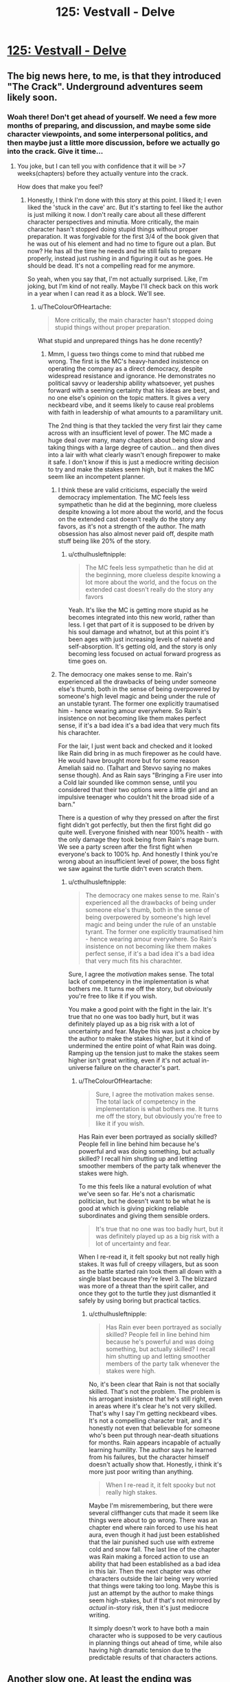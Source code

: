 #+TITLE: 125: Vestvall - Delve

* [[https://www.royalroad.com/fiction/25225/delve/chapter/599264/125-vestvall][125: Vestvall - Delve]]
:PROPERTIES:
:Author: NotValkyrie
:Score: 44
:DateUnix: 1607845448.0
:DateShort: 2020-Dec-13
:END:

** The big news here, to me, is that they introduced "The Crack". Underground adventures seem likely soon.
:PROPERTIES:
:Author: CorneliusPhi
:Score: 16
:DateUnix: 1607884502.0
:DateShort: 2020-Dec-13
:END:

*** Woah there! Don't get ahead of yourself. We need a few more months of preparing, and discussion, and maybe some side character viewpoints, and some interpersonal politics, and then maybe just a little more discussion, before we actually go into the crack. Give it time...
:PROPERTIES:
:Author: cthulhusleftnipple
:Score: 24
:DateUnix: 1607888023.0
:DateShort: 2020-Dec-13
:END:

**** You joke, but I can tell you with confidence that it will be >7 weeks(chapters) before they actually venture into the crack.

How does that make you feel?
:PROPERTIES:
:Author: GlueBoy
:Score: 11
:DateUnix: 1607895556.0
:DateShort: 2020-Dec-14
:END:

***** Honestly, I think I'm done with this story at this point. I liked it; I even liked the 'stuck in the cave' arc. But it's starting to feel like the author is just milking it now. I don't really care about all these different character perspectives and minutia. More critically, the main character hasn't stopped doing stupid things without proper preparation. It was forgivable for the first 3/4 of the book given that he was out of his element and had no time to figure out a plan. But now? He has all the time he needs and he still fails to prepare properly, instead just rushing in and figuring it out as he goes. He should be dead. It's not a compelling read for me anymore.

So yeah, when you say that, I'm not actually surprised. Like, I'm joking, but I'm kind of not really. Maybe I'll check back on this work in a year when I can read it as a block. We'll see.
:PROPERTIES:
:Author: cthulhusleftnipple
:Score: 16
:DateUnix: 1607896080.0
:DateShort: 2020-Dec-14
:END:

****** u/TheColourOfHeartache:
#+begin_quote
  More critically, the main character hasn't stopped doing stupid things without proper preparation.
#+end_quote

What stupid and unprepared things has he done recently?
:PROPERTIES:
:Author: TheColourOfHeartache
:Score: 5
:DateUnix: 1607941392.0
:DateShort: 2020-Dec-14
:END:

******* Mmm, I guess two things come to mind that rubbed me wrong. The first is the MC's heavy-handed insistence on operating the company as a direct democracy, despite widespread resistance and ignorance. He demonstrates no political savvy or leadership ability whatsoever, yet pushes forward with a seeming certainty that his ideas are best, and no one else's opinion on the topic matters. It gives a very neckbeard vibe, and it seems likely to cause real problems with faith in leadership of what amounts to a paramilitary unit.

The 2nd thing is that they tackled the very first lair they came across with an insufficient level of power. The MC made a huge deal over many, many chapters about being slow and taking things with a large degree of caution... and then dives into a lair with what clearly wasn't enough firepower to make it safe. I don't know if this is just a mediocre writing decision to try and make the stakes seem high, but it makes the MC seem like an incompetent planner.
:PROPERTIES:
:Author: cthulhusleftnipple
:Score: 9
:DateUnix: 1607948131.0
:DateShort: 2020-Dec-14
:END:

******** I think these are valid criticisms, especially the weird democracy implementation. The MC feels less sympathetic than he did at the beginning, more clueless despite knowing a lot more about the world, and the focus on the extended cast doesn't really do the story any favors, as it's not a strength of the author. The math obsession has also almost never paid off, despite math stuff being like 20% of the story.
:PROPERTIES:
:Author: Amonwilde
:Score: 7
:DateUnix: 1607969901.0
:DateShort: 2020-Dec-14
:END:

********* u/cthulhusleftnipple:
#+begin_quote
  The MC feels less sympathetic than he did at the beginning, more clueless despite knowing a lot more about the world, and the focus on the extended cast doesn't really do the story any favors
#+end_quote

Yeah. It's like the MC is getting more stupid as he becomes integrated into this new world, rather than less. I get that part of it is supposed to be driven by his soul damage and whatnot, but at this point it's been ages with just increasing levels of naiveté and self-absorption. It's getting old, and the story is only becoming less focused on actual forward progress as time goes on.
:PROPERTIES:
:Author: cthulhusleftnipple
:Score: 6
:DateUnix: 1607978756.0
:DateShort: 2020-Dec-15
:END:


******** The democracy one makes sense to me. Rain's experienced all the drawbacks of being under someone else's thumb, both in the sense of being overpowered by someone's high level magic and being under the rule of an unstable tyrant. The former one explicitly traumatised him - hence wearing amour everywhere. So Rain's insistence on not becoming like them makes perfect sense, if it's a bad idea it's a bad idea that very much fits his charachter.

For the lair, I just went back and checked and it looked like Rain did bring in as much firepower as he could have. He would have brought more but for some reason Ameliah said no. (Talhart and Stevvo saying no makes sense though). And as Rain says "Bringing a Fire user into a Cold lair sounded like common sense, until you considered that their two options were a little girl and an impulsive teenager who couldn't hit the broad side of a barn."

There is a question of why they pressed on after the first fight didn't got perfectly, but then the first fight did go quite well. Everyone finished with near 100% health - with the only damage they took being from Rain's mage burn. We see a party screen after the first fight when everyone's back to 100% hp. And honestly I think you're wrong about an insufficient level of power, the boss fight we saw against the turtle didn't even scratch them.
:PROPERTIES:
:Author: TheColourOfHeartache
:Score: 7
:DateUnix: 1607951138.0
:DateShort: 2020-Dec-14
:END:

********* u/cthulhusleftnipple:
#+begin_quote
  The democracy one makes sense to me. Rain's experienced all the drawbacks of being under someone else's thumb, both in the sense of being overpowered by someone's high level magic and being under the rule of an unstable tyrant. The former one explicitly traumatised him - hence wearing amour everywhere. So Rain's insistence on not becoming like them makes perfect sense, if it's a bad idea it's a bad idea that very much fits his charachter.
#+end_quote

Sure, I agree the /motivation/ makes sense. The total lack of competency in the implementation is what bothers me. It turns me off the story, but obviously you're free to like it if you wish.

You make a good point with the fight in the lair. It's true that no one was too badly hurt, but it was definitely played up as a big risk with a lot of uncertainty and fear. Maybe this was just a choice by the author to make the stakes higher, but it kind of undermined the entire point of what Rain was doing. Ramping up the tension just to make the stakes seem higher isn't great writing, even if it's not actual in-universe failure on the character's part.
:PROPERTIES:
:Author: cthulhusleftnipple
:Score: 2
:DateUnix: 1607978615.0
:DateShort: 2020-Dec-15
:END:

********** u/TheColourOfHeartache:
#+begin_quote
  Sure, I agree the motivation makes sense. The total lack of competency in the implementation is what bothers me. It turns me off the story, but obviously you're free to like it if you wish.
#+end_quote

Has Rain ever been portrayed as socially skilled? People fell in line behind him because he's powerful and was doing something, but actually skilled? I recall him shutting up and letting smoother members of the party talk whenever the stakes were high.

To me this feels like a natural evolution of what we've seen so far. He's not a charismatic politician, but he doesn't want to be what he is good at which is giving picking reliable subordinates and giving them sensible orders.

#+begin_quote
  It's true that no one was too badly hurt, but it was definitely played up as a big risk with a lot of uncertainty and fear.
#+end_quote

When I re-read it, it felt spooky but not really high stakes. It was full of creepy villagers, but as soon as the battle started rain took them all down with a single blast because they're level 3. The blizzard was more of a threat than the spirit caller, and once they got to the turtle they just dismantled it safely by using boring but practical tactics.
:PROPERTIES:
:Author: TheColourOfHeartache
:Score: 3
:DateUnix: 1607979150.0
:DateShort: 2020-Dec-15
:END:

*********** u/cthulhusleftnipple:
#+begin_quote
  Has Rain ever been portrayed as socially skilled? People fell in line behind him because he's powerful and was doing something, but actually skilled? I recall him shutting up and letting smoother members of the party talk whenever the stakes were high.
#+end_quote

No, it's been clear that Rain is not that socially skilled. That's not the problem. The problem is his arrogant insistence that he's still right, even in areas where it's clear he's not very skilled. That's why I say I'm getting neckbeard vibes. It's not a compelling character trait, and it's honestly not even that believable for someone who's been put through near-death situations for months. Rain appears incapable of actually learning humility. The author says he learned from his failures, but the character himself doesn't actually show that. Honestly, i think it's more just poor writing than anything.

#+begin_quote
  When I re-read it, it felt spooky but not really high stakes.
#+end_quote

Maybe I'm misremembering, but there were several cliffhanger cuts that made it seem like things were about to go wrong. There was an chapter end where rain forced to use his heat aura, even though it had just been established that the lair punished such use with extreme cold and snow fall. The last line of the chapter was Rain making a forced action to use an ability that had been established as a bad idea in this lair. Then the next chapter was other characters outside the lair being very worried that things were taking too long. Maybe this is just an attempt by the author to make things seem high-stakes, but if that's not mirrored by /actual/ in-story risk, then it's just mediocre writing.

It simply doesn't work to have both a main character who is supposed to be very cautious in planning things out ahead of time, while also having high dramatic tension due to the predictable results of that characters actions.
:PROPERTIES:
:Author: cthulhusleftnipple
:Score: 3
:DateUnix: 1607979958.0
:DateShort: 2020-Dec-15
:END:


** Another slow one. At least the ending was happy. I feel like ascention is going to absorbe some of these new people, but i wonder if that's going to stretch their resources. Probably some extra moral delemas on the way too.
:PROPERTIES:
:Author: NotValkyrie
:Score: 4
:DateUnix: 1607845519.0
:DateShort: 2020-Dec-13
:END:


** I feel like what Delve needs is a time skip. Like "we found a dungeon that produced level ~11 Blues. 9 months later everyone in Ascension had a 10-12 cap. Time to go deeper."
:PROPERTIES:
:Author: CorneliusPhi
:Score: 2
:DateUnix: 1608343682.0
:DateShort: 2020-Dec-19
:END:

*** Even that wouldn't be enough.
:PROPERTIES:
:Author: whats-a-monad
:Score: 1
:DateUnix: 1609615994.0
:DateShort: 2021-Jan-02
:END:


** Can people stop posting this here?
:PROPERTIES:
:Author: dapperAF
:Score: -1
:DateUnix: 1607905911.0
:DateShort: 2020-Dec-14
:END:

*** No.
:PROPERTIES:
:Author: bigbysemotivefinger
:Score: 13
:DateUnix: 1607906771.0
:DateShort: 2020-Dec-14
:END:


*** Why?
:PROPERTIES:
:Author: SleepThinker
:Score: 6
:DateUnix: 1607911361.0
:DateShort: 2020-Dec-14
:END:

**** I mean, most of the discussion each week has been people complaining about how slow it is. And that's been going on for months.

So I can understand how someone might grow tired of the discussion threads themselves.
:PROPERTIES:
:Author: Dufaer
:Score: 3
:DateUnix: 1608075636.0
:DateShort: 2020-Dec-16
:END:
